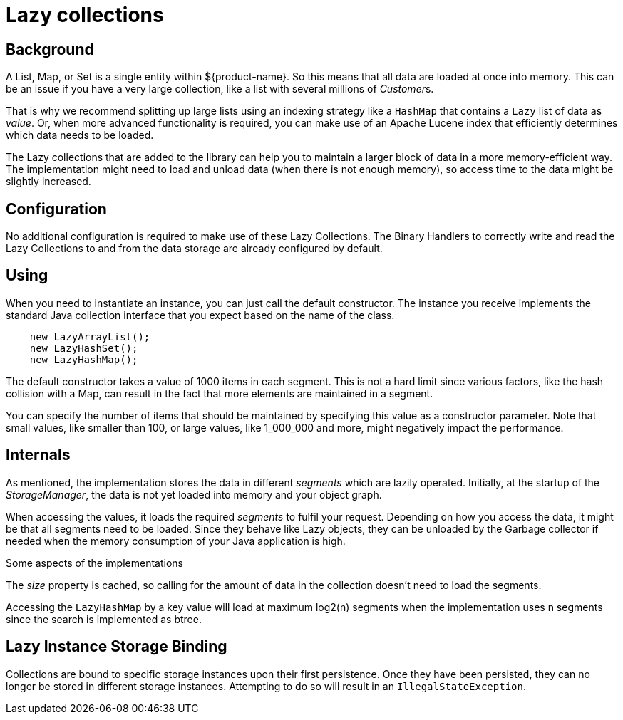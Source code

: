 = Lazy collections

[#background]
== Background

A List, Map, or Set is a single entity within ${product-name}. So this means that all data are loaded at once into memory.  This can be an issue if you have a very large collection, like a list with several millions of __Customer__s.

That is why we recommend splitting up large lists using an indexing strategy like a `HashMap` that contains a `Lazy` list of data as _value_.  Or, when more advanced functionality is required, you can make use of an Apache Lucene index that efficiently determines which data needs to be loaded.

The Lazy collections that are added to the library can help you to maintain a larger block of data in a more memory-efficient way. The implementation might need to load and unload data (when there is not enough memory), so access time to the data might be slightly increased.

[#config]
== Configuration

No additional configuration is required to make use of these Lazy Collections. The Binary Handlers to correctly write and read the Lazy Collections to and from the data storage are already configured by default.

[#use]
== Using

When you need to instantiate an instance, you can just call the default constructor. The instance you receive implements the standard Java collection interface that you expect based on the name of the class.

[source, java]
----
    new LazyArrayList();
    new LazyHashSet();
    new LazyHashMap();
----

The default constructor takes a value of 1000 items in each segment. This is not a hard limit since various factors, like the hash collision with a Map, can result in the fact that more elements are maintained in a segment.

You can specify the number of items that should be maintained by specifying this value as a constructor parameter. Note that small values, like smaller than 100, or large values, like 1_000_000 and more, might negatively impact the performance.

== Internals

As mentioned, the implementation stores the data in different _segments_ which are lazily operated.  Initially, at the startup of the _StorageManager_, the data is not yet loaded into memory and your object graph.

When accessing the values, it loads the required _segments_ to fulfil your request.  Depending on how you access the data, it might be that all segments need to be loaded. Since they behave like Lazy objects, they can be unloaded by the Garbage collector if needed when the memory consumption of your Java application is high.

Some aspects of the implementations

The _size_ property is cached, so calling for the amount of data in the collection doesn't need to load the segments.

Accessing the `LazyHashMap` by a key value will load at maximum log2(n) segments when the implementation uses n segments since the search is implemented as btree.

== Lazy Instance Storage Binding
Collections are bound to specific storage instances upon their first persistence. Once they have been persisted, they can no longer be stored in different storage instances. Attempting to do so will result in an `IllegalStateException`.
